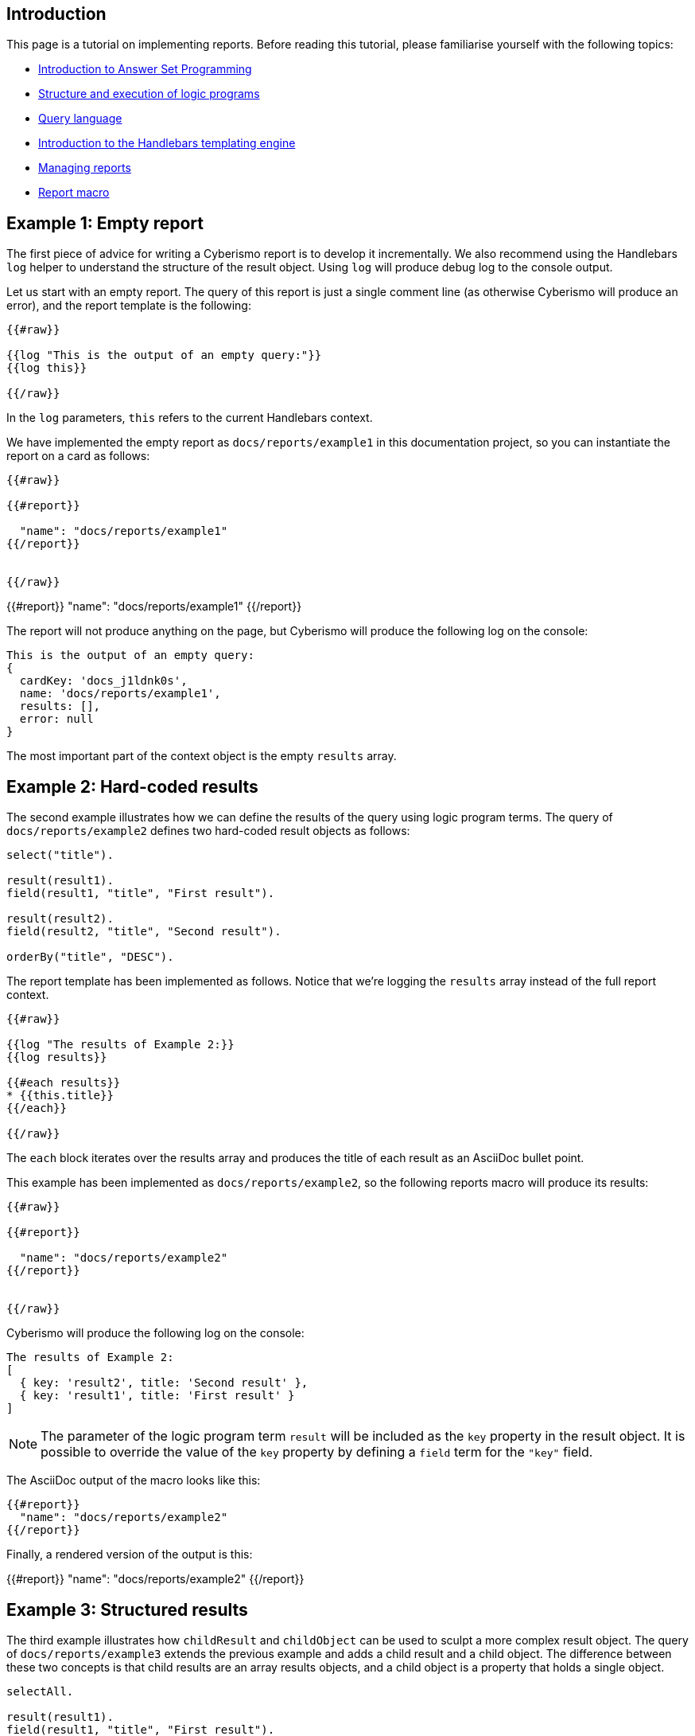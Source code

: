 == Introduction

This page is a tutorial on implementing reports. Before reading this tutorial, please familiarise yourself with the following topics:

* xref:docs_28.adoc[Introduction to Answer Set Programming]
* xref:docs_chclhxsk.adoc[Structure and execution of logic programs]
* xref:docs_33.adoc[Query language]
* https://handlebarsjs.com/guide/[Introduction to the Handlebars templating engine]
* xref:docs_byr4iof0.adoc[Managing reports]
* xref:docs_r0brt7n1.adoc[Report macro]

== Example 1: Empty report

The first piece of advice for writing a Cyberismo report is to develop it incrementally. We also recommend using the Handlebars `log` helper to understand the structure of the result object. Using `log` will produce debug log to the console output.

Let us start with an empty report. The query of this report is just a single comment line (as otherwise Cyberismo will produce an error), and the report template is the following:

```
{{#raw}}

{{log "This is the output of an empty query:"}}
{{log this}}

{{/raw}}
```

In the `log` parameters, `this` refers to the current Handlebars context.

We have implemented the empty report as `docs/reports/example1` in this documentation project, so you can instantiate the report on a card as follows:

```
{{#raw}}

{{#report}}

  "name": "docs/reports/example1"
{{/report}}


{{/raw}}
```

{{#report}}
  "name": "docs/reports/example1"
{{/report}}

The report will not produce anything on the page, but Cyberismo will produce the following log on the console:

----
This is the output of an empty query:
{
  cardKey: 'docs_j1ldnk0s',
  name: 'docs/reports/example1',
  results: [],
  error: null
}
----

The most important part of the context object is the empty `results` array.

== Example 2: Hard-coded results

The second example illustrates how we can define the results of the query using logic program terms. The query of `docs/reports/example2` defines two hard-coded result objects as follows:

----
select("title").

result(result1).
field(result1, "title", "First result").

result(result2).
field(result2, "title", "Second result").

orderBy("title", "DESC").
----

The report template has been implemented as follows. Notice that we're logging the `results` array instead of the full report context.

```
{{#raw}}

{{log "The results of Example 2:}}
{{log results}}

{{#each results}}
* {{this.title}}
{{/each}}

{{/raw}}
```

The `each` block iterates over the results array and produces the title of each result as an AsciiDoc bullet point.

This example has been implemented as  `docs/reports/example2`, so the following reports macro will produce its results:

```
{{#raw}}

{{#report}}

  "name": "docs/reports/example2"
{{/report}}


{{/raw}}
```

Cyberismo will produce the following log on the console:

----
The results of Example 2:
[
  { key: 'result2', title: 'Second result' },
  { key: 'result1', title: 'First result' }
]
----

NOTE: The parameter of the logic program term `result` will be included as the `key` property in the result object. It is possible to override the value of the `key` property by defining a `field` term for the `"key"` field.

The AsciiDoc output of the macro looks like this:

----
{{#report}}
  "name": "docs/reports/example2"
{{/report}}
----

Finally, a rendered version of the output is this:

{{#report}}
  "name": "docs/reports/example2"
{{/report}}

== Example 3: Structured results

The third example illustrates how `childResult` and `childObject` can be used to sculpt a more complex result object. The query of `docs/reports/example3` extends the previous example and adds a child result and a child object. The difference between these two concepts is that child results are an array results objects, and a child object is a property that holds a single object.

----
selectAll.

result(result1).
field(result1, "title", "First result").

childResult(result1, child1, "children").
field(child1, "title", "Child result").

result(result2).
field(result2, "title", "Second result").

childObject(result2, child2, "child").
field(child2, "title", "Child object").

orderBy("title", "DESC").

----

CAUTION: Child objects and child results are identified by a key, which is the second parameter of the `childObject` or `childResult` term. Notice that `field` terms for `child1` and `child2` do not include any context about the parent object. That is why you must use unique identifiers (keys) for child objects and child results, as otherwise their `field` terms would be mixed up.

The report template has been implemented as follows. Notice that logging is again slightly different from the previous example, as we're logging each member of the `results` array separately.

```
{{#raw}}

{{log "The results of Example 3:"}}

{{#each results}}
{{log this}}
* {{this.title}}
{{#if this.child}}
** {{this.title}} has a child object {{this.child.title}}
{{/if}}
{{#if this.children}}
** {{this.title}} has an array of children:
{{#each this.children}}
*** {{this.title}}
{{/each}}
{{/if}}
{{/each}}

{{/raw}}
```

The `each` block iterates over the `results` array and produces a hierarchical AsciiDoc list. 

Cyberismo will produce the following log on the console:

----
The results of Example 3:
{
  key: 'result2',
  title: 'Second result',
  child: { key: 'child2', title: 'Child object' }
}
{
  key: 'result1',
  title: 'First result',
  children: [ { key: 'child1', title: 'Child result' } ]
}
----

NOTE: The second parameter of the `childResult` and `childObject` logic program terms is included as the `key` property in the result objects. The key must be unique. It is possible to override the value of the `key` property for these result objects by defining a `field` term for the `"key"` field. This is useful, for example, if you want many results to have child objects with the same name but different contents.

The AsciiDoc output of the macro looks like this:

----
{{#report}}
  "name": "docs/reports/example3"
{{/report}}
----

A rendered version of the output is this:

{{#report}}
  "name": "docs/reports/example3"
{{/report}}

== Example 4: A table report that takes parameters

Let us examine the report `base/reports/childrenTable`. This reports shows a table of the child cards of a card, optionally limiting to a certain card type, in the same order as the cards are shown in the navigation tree. You can optionally give the table a caption.

Before we look into the report, let's recap the table syntax in AsciiDoc. The following AsciiDoc snippet defines a table with a caption and three columns, where the width of the third column is twice the widtch of the two first columns. 

----
.Table caption
[cols="1,1,2"]
|===
|Column 1 |Column 2| Column 3

|Cell in column 1, row 1
|Cell in column 2, row 1
|Cell in column 3, row 1

|Cell in column 1, row 2
|Cell in column 2, row 2
|Cell in column 3, row 2

|===
----

The table looks like this:

.Table caption
[cols="1,1,2"]
|===
|Column 1 |Column 2| Column 3

|Cell in column 1, row 1
|Cell in column 2, row 1
|Cell in column 3, row 1

|Cell in column 1, row 2
|Cell in column 2, row 2
|Cell in column 3, row 2

|===

Because we want this report to take parameters, we need to add the `cardType` and `tableCaption` parameters in the parameters schema file:

----
{
  "title": "Report",
  "$id": "reportMacroDefaultSchema",
  "description": "A report object provides supplemental information about a report",
  "type": "object",
  "properties": {
    "name": {
      "description": "The name of the report",
      "type": "string"
    },
    "cardKey": {
      "description": "Used to override the default cardKey, which is the cardKey of the card, in which the report macro is used",
      "type": "string"
    },
    "cardType": {
      "description": "Optionally, limit the results to cards of a certain card type only.",
      "type": "string"
    },
    "tableCaption": {
      "description": "Optionally, show a caption in the table",
      "type": "string"
    }
  },
  "additionalProperties": false,
  "required": ["name"]
}
----

The `name` parameter is the only required parameter in the report macro. There will always be a `cardKey` parameter in the report context object, as Cyberismo will automatically add the card key of the current card, if the user did not include a card key in the report macro.

The query of the `childrenTable` macro is the following. We can make the following observations:

* The query has simply two alternative rules, depending on whether a card type parameter was given
* As card keys are symbolic constants, we do not need to enclose them in double quotes
* Card types are strings in the logic program, so you need to enclose their Handlebars expression within double quotes

```
{{#raw}}

selectAll.
{{#if cardType}}
result(Card) :- card(Card), parent(Card, {{cardKey}}), field(Card, "cardType", "{{cardType}}").
{{else}}
result(Card) :- card(Card), parent(Card, {{cardKey}}).
{{/if}}
orderBy("rank", "ASC").

{{/raw}}
```

The report has the following template. Notice the following features:

* We can add hyperlinks to cards using the notation ``xref:``__card key__``.adoc[``__title__``]``.
* The names of custom fields must be enclosed in square brackets. For example, `this.[base/fieldTypes/owner]`

```
{{#raw}}

{{#if results}}

{{#if tableCaption}}.{{tableCaption}}{ {/if}}
[cols="5,5,2"]
|===
| Title | Owner | State

{{#each results}}
|xref:{ {this.key}}.adoc[{{this.title}}]
|{{this.[base/fieldTypes/owner]}}
|{{this.workflowState}}
{{/each}}

|===

{{/if}}

{{/raw}}
```

For example, we can show the child cards of xref:docs_17.adoc[Installing Cyberismo] with the following report macro.

```
{{#raw}}

{{#report}}
  "name": "base/reports/childrenTable",
  "cardKey": "docs_17",
  "tableCaption": "Cyberismo installation methods"
{{/report}}
{{/raw}}
```

The raw AsciiDoc output of the report is the following:

----
{{#report}}
  "name": "base/reports/childrenTable",
  "cardKey": "docs_17",
  "tableCaption": "Cyberismo installation methods"
{{/report}}
----

The resulting table:

{{#report}}
  "name": "base/reports/childrenTable",
  "cardKey": "docs_17",
  "tableCaption": "Cyberismo installation methods"
{{/report}}

== Example 5: Summary query

The results of a query are not always cards. This example shows a summary of the card types used in the current report, along with a percentage of the total cards of the project that are of the given card type.

The query is the following. Notice the usage of the `fields` term to set multiple calculated fields `percentage`, `count`, and `total` with a single rule.

----
selectAll.

result(CardType) :-
    projectCard(Card),
    field(Card, "cardType", CardType).

fields(
    CardType,
    "percentage", 100 * Count / Total,
    "count", Count,
    "total", Total
    ) :-
        projectCard(Card),
        field(Card, "cardType", CardType),
        Count = #count { X : projectCard(X), field(X, "cardType", CardType) },
        Total = #count { X : projectCard(X)}.

orderBy("percentage", "DESC").
----

The report template has been implemented as follows.

```
{{#raw}}

{{log "The results of Example 5:"}}
{{log results}}

{{#if results}}

[cols="3,1"]
|===
| Card type | Usage

{{#each results}}
|{{this.key}}
|{{this.percentage}}%
{{/each}}

|===

{{/if}}


{{/raw}}
```

At the time of writing this documentation topic, Cyberismo produced the following log on the console. Notice that due to the rounding errors of integer division, the percentages do not necessarily add up to 100%.

----
The results of Example 5:
[
  {
    key: 'base/cardTypes/predicate',
    percentage: '54',
    workflow: 'base/workflows/page',
    total: '152',
    count: '83'
  },
  {
    key: 'base/cardTypes/page',
    percentage: '41',
    workflow: 'base/workflows/page',
    total: '152',
    count: '63'
  },
  {
    key: 'base/cardTypes/externalFunction',
    percentage: '2',
    workflow: 'base/workflows/page',
    total: '152',
    count: '4'
  },
  {
    key: 'base/cardTypes/task',
    percentage: '1',
    workflow: 'base/workflows/task',
    total: '152',
    count: '2'
  }
]
----

The AsciiDoc output of the macro looks like this:

----
{{#report}}
  "name": "docs/reports/example5"
{{/report}}
----

A rendered version of the output is this:

{{#report}}
  "name": "docs/reports/example5"
{{/report}}

